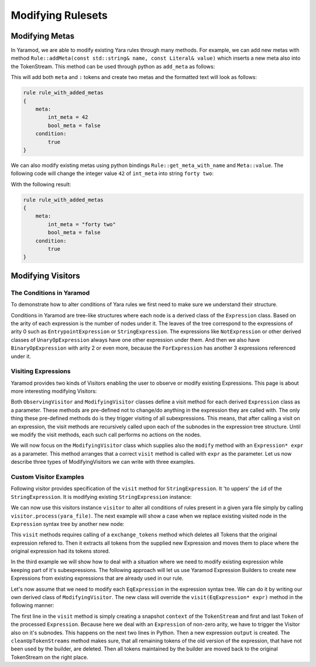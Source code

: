 ==================
Modifying Rulesets
==================

Modifying Metas
===============
In Yaramod, we are able to modify existing Yara rules through many methods. For example, we can add new metas with method ``Rule::addMeta(const std::string& name, const Literal& value)`` which inserts a new meta also into the TokenStream. This method can be used through python as ``add_meta`` as follows:

.. tabs::

    .. tab:: Python

      .. code-block:: python

        yara_file = yaramod.Yaramod().parse_string(
        '''
        rule rule_with_added_metas {
            condition:
                true
        }'''
        )

        rule = yara_file.rules[0]
        rule.add_meta('int_meta', yaramod.Literal(42))
        rule.add_meta('bool_meta', yaramod.Literal(False))

    .. tab:: C++

      .. code-block:: cpp

        yaramod::Yaramod ymod;

        std::stringstream input;
        input << R"(
        rule rule_with_added_metas {
            condition:
                true
        })";
        auto yarafile = ymod.parseStream(input);
        const auto& rule = yarafile->getRules()[0];

        uint64_t u = 42;
        rule->addMeta("int_meta", Literal(u));
        rule->addMeta("bool_meta", Literal(false));


This will add both ``meta`` and ``:`` tokens and create two metas and the formatted text will look as follows:

.. code::

    rule rule_with_added_metas
    {
        meta:
            int_meta = 42
            bool_meta = false
        condition:
            true
    }

We can also modify existing metas using python bindings ``Rule::get_meta_with_name`` and ``Meta::value``. The following code will change the integer value ``42`` of ``int_meta`` into string ``forty two``:

.. tabs::

    .. tab:: Python

      .. code-block:: python

        meta = rule.get_meta_with_name('int_meta')
        meta.value = yaramod.Literal('forty two')

    .. tab:: C++

      .. code-block:: cpp

        auto meta = rule->getMetaWithName("int_meta");
        meta->setValue(Literal("forty two"));

With the following result:

.. code::

    rule rule_with_added_metas
    {
        meta:
            int_meta = "forty two"
            bool_meta = false
        condition:
            true
    }


Modifying Visitors
==================

The Conditions in Yaramod
-------------------------

To demonstrate how to alter conditions of Yara rules we first need to make sure we understand their structure.

Conditions in Yaramod are tree-like structures where each node is a derived class of the ``Expression`` class. Based on the arity of each expression is the number of nodes under it. The leaves of the tree correspond to the expressions of arity 0 such as ``EntrypointExpression`` or ``StringExpression``. The expressions like ``NotExpression`` or other derived classes of ``UnaryOpExpression`` always have one other expression under them. And then we also have ``BinaryOpExpression`` with arity 2 or even more, because the ``ForExpression`` has another 3 expressions referenced under it.

Visiting Expressions
--------------------

Yaramod provides two kinds of Visitors enabling the user to observe or modify existing Expressions. This page is about more interesting modifying Visitors:

Both ``ObservingVisitor`` and ``ModifyingVisitor`` classes define a visit method for each derived ``Expression`` class as a parameter. These methods are pre-defined not to change/do anything in the expression they are called with. The only thing these pre-defined methods do is they trigger visiting of all subexpressions. This means, that after calling a visit on an expression, the visit methods are recursively called upon each of the subnodes in the expression tree structure. Until we modify the visit methods, each such call performs no actions on the nodes.

We will now focus on the ``ModifyingVisitor`` class which supplies also the ``modify`` method with an ``Expression* expr`` as a parameter. This method arranges that a correct ``visit`` method is called with ``expr`` as the parameter. Let us now describe three types of ModifyingVisitors we can write with three examples.



Custom Visitor Examples
-----------------------

Following visitor provides specification of the ``visit`` method for ``StringExpression``. It 'to uppers' the ``id`` of the ``StringExpression``. It is modifying existing ``StringExpression`` instance:

.. tabs::

    .. tab:: Python

      .. code-block:: python

        class StringExpressionUpper(yaramod.ModifyingVisitor):
            def process(self, yara_file: yaramod.YaraFile):
                for rule in yara_file.rules:
                    self.modify(rule.condition)
            def visit_StringExpression(self, expr: yaramod.Expression):
                expr.id = expr.id.upper()

    .. tab:: C++

      .. code-block:: cpp

        class StringExpressionUpper : public yaramod::ModifyingVisitor
        {
        public:
            void process(const YaraFile& file)
            {
                for (const std::shared_ptr<Rule>& rule : file.getRules())
                    modify(rule->getCondition());
            }
            virtual yaramod::VisitResult visit(StringExpression* expr) override
            {
                std::string id = expr->getId();
                std::string upper;
                for (char c : id)
                    upper += std::toupper(c);
                expr->setId(upper);
                return {};
            }
        };

We can now use this visitors instance ``visitor`` to alter all conditions of rules present in a given yara file simply by calling ``visitor.process(yara_file)``. The next example will show a case when we replace existing visited node in the ``Expression`` syntax tree by another new node:

.. tabs::

    .. tab:: Python

      .. code-block:: python

        class RegexpVisitor(yaramod.ModifyingVisitor):
            def add(self, yara_file: yaramod.YaraFile):
                for rule in yara_file.rules:
                    self.modify(rule.condition)

            def visit_RegexpExpression(self, expr: yaramod.Expression):
                output = yaramod.regexp('abc', 'i').get()
                expr.exchange_tokens(output)
                return output

      .. code-block:: cpp

        class RegexpVisitor : public yaramod::ModifyingVisitor
        {
        public:
            void process(const YaraFile& file)
            {
                for (const std::shared_ptr<Rule>& rule : file.getRules())
                    modify(rule->getCondition());
            }
            virtual yaramod::VisitResult visit(RegexpExpression* expr) override
            {
                auto new_condition = regexp("abc", "i").get();
                expr->exchangeTokens(new_condition.get());
                return new_condition;
            }
        };

This ``visit`` methods requires calling of a ``exchange_tokens`` method which deletes all Tokens that the original expression refered to. Then it extracts all tokens from the supplied new Expression and moves them to place where the original expression had its tokens stored.

In the third example we will show how to deal with a situation where we need to modify existing expression while keeping part of it's subexpressions. The following approach will let us use Yaramod Expression Builders to create new Expressions from existing expressions that are already used in our rule.

Let's now assume that we need to modify each ``EqExpression`` in the expression syntax tree. We can do it by writing our own derived class of ``ModifyingVisitor``. The new class will override the ``visit(EqExpression* expr)`` method in the following manner:

.. tabs::

    .. tab:: Python

      .. code-block:: python

        class EqModifyer(yaramod.ModifyingVisitor):
            def add(self, yara_file: yaramod.YaraFile):
                for rule in yara_file.rules:
                    rule.condition = self.modify(rule.condition)

            def visit_EqExpression(self, expr: yaramod.Expression):
                context = yaramod.TokenStreamContext(expr)
                expr.left_operand.accept(self)
                expr.right_operand.accept(self)
                output = (yaramod.YaraExpressionBuilder(expr.right_operand) != yaramod.YaraExpressionBuilder(expr.left_operand)).get()

                self.cleanUpTokenStreams(context, output)
                return output

      .. code-block:: cpp

        class EqModifyer : public yaramod::ModifyingVisitor
        {
        public:
            void process_rule(const std::shared_ptr<Rule>& rule)
            {
                auto modified = modify(rule->getCondition());
                rule->setCondition(std::move(modified));
            }
            virtual VisitResult visit(EqExpression* expr) override
            {
                TokenStreamContext context(expr);
                auto leftResult = expr->getLeftOperand()->accept(this);
                if (resultIsModified(leftResult))
                    expr->setLeftOperand(std::get<std::shared_ptr<Expression>>(leftResult));
                auto rightResult = expr->getRightOperand()->accept(this);
                if (resultIsModified(rightResult))
                    expr->setRightOperand(std::get<std::shared_ptr<Expression>>(rightResult));
                
                auto output = ((YaraExpressionBuilder(expr->getRightOperand())) != (YaraExpressionBuilder(expr->getLeftOperand()))).get();

                cleanUpTokenStreams(context, output.get());
                return output;
            }
        };


The first line in the ``visit`` method is simply creating a snapshot ``context`` of the ``TokenStream`` and first and last ``Token`` of the processed ``Expression``.
Because here we deal with an ``Expression`` of non-zero arity, we have to trigger the Visitor also on it's subnodes. This happens on the next two lines in Python.
Then a new expression ``output`` is created. The ``cleanUpTokenStreams`` method makes sure, that all remaining tokens of the old version of the expression, that have not been used by the builder, are deleted. Then all tokens maintained by the builder are moved back to the original TokenStream on the right place.
